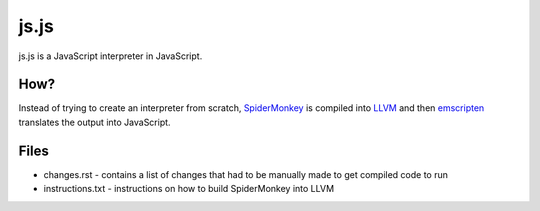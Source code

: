 js.js
=====

js.js is a JavaScript interpreter in JavaScript.

How?
----
Instead of trying to create an interpreter from scratch, SpiderMonkey_
is compiled into LLVM_ and then emscripten_ translates the output into
JavaScript.

Files
-----

* changes.rst - contains a list of changes that had to be manually
  made to get compiled code to run
* instructions.txt - instructions on how to build SpiderMonkey into
  LLVM

.. _SpiderMonkey: https://developer.mozilla.org/en/SpiderMonkey
.. _emscripten: http://emscripten.org/
.. _LLVM: http://llvm.org/
